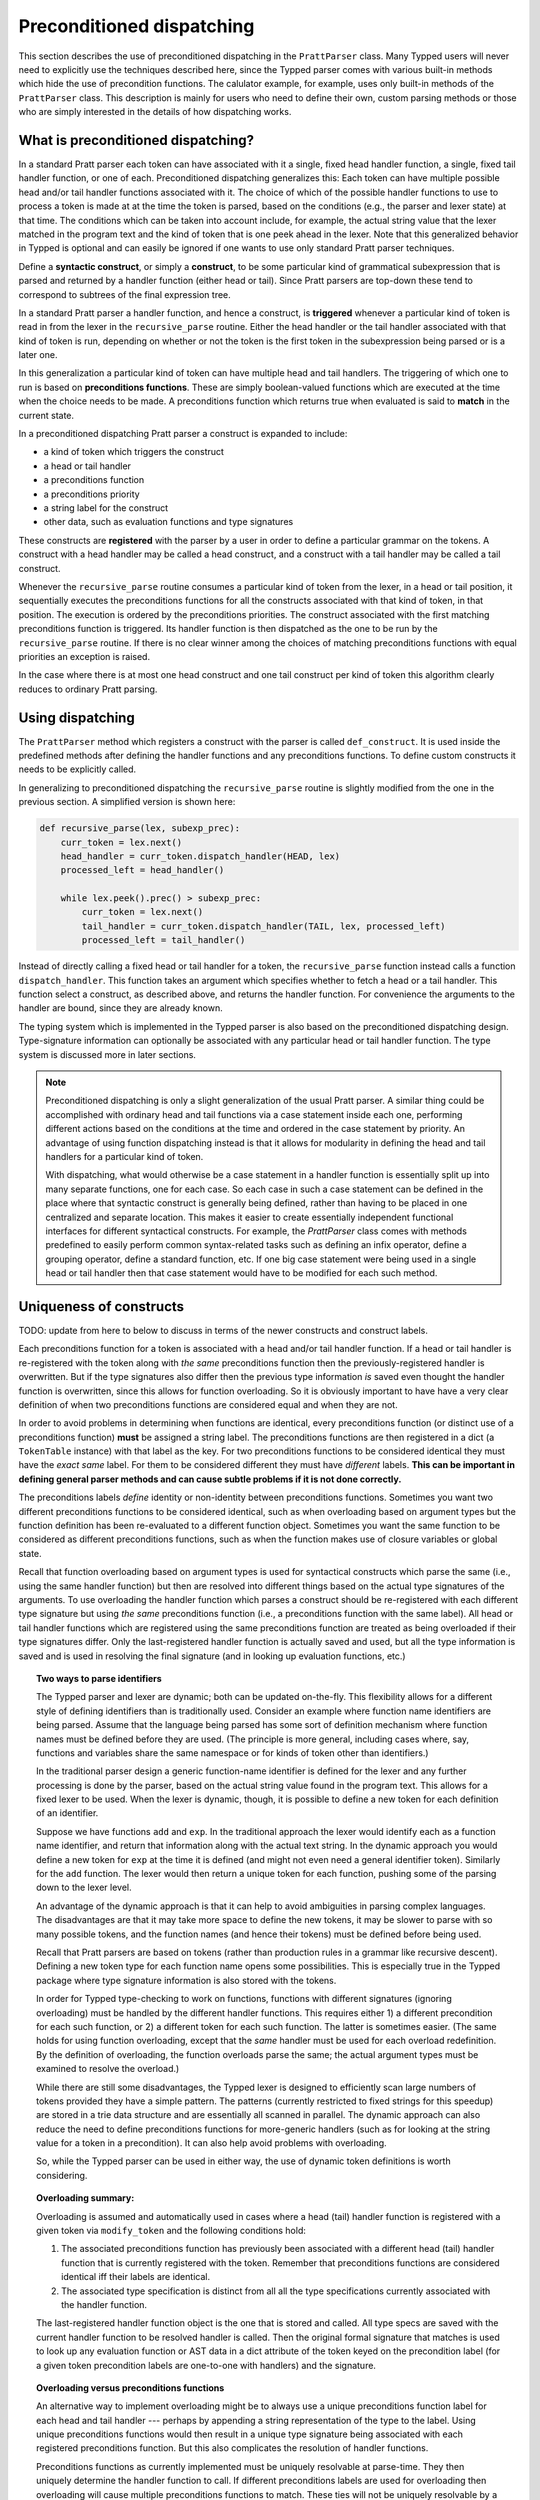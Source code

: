 
Preconditioned dispatching
==========================

This section describes the use of preconditioned dispatching in the
``PrattParser`` class.  Many Typped users will never need to explicitly use the
techniques described here, since the Typped parser comes with various built-in
methods which hide the use of precondition functions.  The calulator example,
for example, uses only built-in methods of the ``PrattParser`` class.  This
description is mainly for users who need to define their own, custom parsing
methods or those who are simply interested in the details of how dispatching
works.

What is preconditioned dispatching?
-----------------------------------

In a standard Pratt parser each token can have associated with it a single,
fixed head handler function, a single, fixed tail handler function, or one of
each.  Preconditioned dispatching generalizes this: Each token can have
multiple possible head and/or tail handler functions associated with it.  The
choice of which of the possible handler functions to use to process a token is
made at at the time the token is parsed, based on the conditions (e.g., the
parser and lexer state) at that time.  The conditions which can be taken into
account include, for example, the actual string value that the lexer matched in
the program text and the kind of token that is one peek ahead in the lexer.
Note that this generalized behavior in Typped is optional and can easily be
ignored if one wants to use only standard Pratt parser techniques.

Define a **syntactic construct**, or simply a **construct**, to be some
particular kind of grammatical subexpression that is parsed and returned by a
handler function (either head or tail).  Since Pratt parsers are top-down these
tend to correspond to subtrees of the final expression tree.

In a standard Pratt parser a handler function, and hence a construct, is
**triggered** whenever a particular kind of token is read in from the lexer in
the ``recursive_parse`` routine.  Either the head handler or the tail handler
associated with that kind of token is run, depending on whether or not the
token is the first token in the subexpression being parsed or is a later one.

In this generalization a particular kind of token can have multiple head and
tail handlers.  The triggering of which one to run is based on **preconditions
functions**.  These are simply boolean-valued functions which are executed at
the time when the choice needs to be made.  A preconditions function which
returns true when evaluated is said to **match** in the current state.

In a preconditioned dispatching Pratt parser a construct is expanded to include:

* a kind of token which triggers the construct
* a head or tail handler
* a preconditions function
* a preconditions priority
* a string label for the construct
* other data, such as evaluation functions and type signatures

These constructs are **registered** with the parser by a user in order to
define a particular grammar on the tokens.  A construct with a head handler
may be called a head construct, and a construct with a tail handler may be
called a tail construct.

Whenever the ``recursive_parse`` routine consumes a particular kind of token
from the lexer, in a head or tail position, it sequentially executes the
preconditions functions for all the constructs associated with that kind of
token, in that position.  The execution is ordered by the preconditions
priorities.  The construct associated with the first matching preconditions
function is triggered.  Its handler function is then dispatched as the one to
be run by the ``recursive_parse`` routine.  If there is no clear winner among
the choices of matching preconditions functions with equal priorities an
exception is raised.

In the case where there is at most one head construct and one tail construct
per kind of token this algorithm clearly reduces to ordinary Pratt parsing.

Using dispatching
-----------------

The ``PrattParser`` method which registers a construct with the parser is
called ``def_construct``.  It is used inside the predefined methods after
defining the handler functions and any preconditions functions.  To define
custom constructs it needs to be explicitly called.

In generalizing to preconditioned dispatching the ``recursive_parse`` routine
is slightly modified from the one in the previous section.  A simplified
version is shown here:

.. code-block:: python

   def recursive_parse(lex, subexp_prec):
       curr_token = lex.next()
       head_handler = curr_token.dispatch_handler(HEAD, lex)
       processed_left = head_handler()

       while lex.peek().prec() > subexp_prec:
           curr_token = lex.next()
           tail_handler = curr_token.dispatch_handler(TAIL, lex, processed_left)
           processed_left = tail_handler()

Instead of directly calling a fixed head or tail handler for a token, the
``recursive_parse`` function instead calls a function ``dispatch_handler``.
This function takes an argument which specifies whether to fetch a head or a
tail handler.  This function select a construct, as described above, and
returns the handler function.  For convenience the arguments to the handler are
bound, since they are already known.

The typing system which is implemented in the Typped parser is also based on
the preconditioned dispatching design.  Type-signature information can
optionally be associated with any particular head or tail handler function.
The type system is discussed more in later sections.

.. note::

   Preconditioned dispatching is only a slight generalization of the usual
   Pratt parser.  A similar thing could be accomplished with ordinary head and
   tail functions via a case statement inside each one, performing different
   actions based on the conditions at the time and ordered in the case
   statement by priority. An advantage of using function dispatching instead
   is that it allows for modularity in defining the head and tail handlers for
   a particular kind of token.
   
   With dispatching, what would otherwise be a case statement in a handler
   function is essentially split up into many separate functions, one for each
   case.  So each case in such a case statement can be defined in the place
   where that syntactic construct is generally being defined, rather than
   having to be placed in one centralized and separate location.  This makes it
   easier to create essentially independent functional interfaces for different
   syntactical constructs.  For example, the `PrattParser` class comes with
   methods predefined to easily perform common syntax-related tasks such as
   defining an infix operator, define a grouping operator, define a standard
   function, etc.  If one big case statement were being used in a single head
   or tail handler then that case statement would have to be modified for each
   such method.

Uniqueness of constructs
------------------------

TODO: update from here to below to discuss in terms of the newer constructs and
construct labels.

Each preconditions function for a token is associated with a head and/or tail
handler function.  If a head or tail handler is re-registered with the token
along with *the same* preconditions function then the previously-registered
handler is overwritten.  But if the type signatures also differ then the
previous type information *is* saved even thought the handler function is
overwritten, since this allows for function overloading.  So it is obviously
important to have have a very clear definition of when two preconditions
functions are considered equal and when they are not.

In order to avoid problems in determining when functions are identical, every
preconditions function (or distinct use of a preconditions function) **must**
be assigned a string label.  The preconditions functions are then registered in
a dict (a ``TokenTable`` instance) with that label as the key.  For two
preconditions functions to be considered identical they must have the *exact
same* label.  For them to be considered different they must have *different*
labels.  **This can be important in defining general parser methods and can
cause subtle problems if it is not done correctly.**

The preconditions labels *define* identity or non-identity between
preconditions functions.  Sometimes you want two different preconditions
functions to be considered identical, such as when overloading based on
argument types but the function definition has been re-evaluated to a different
function object.  Sometimes you want the same function to be considered as
different preconditions functions, such as when the function makes use of
closure variables or global state.

Recall that function overloading based on argument types is used for
syntactical constructs which parse the same (i.e., using the same handler
function) but then are resolved into different things based on the actual type
signatures of the arguments.  To use overloading the handler function which
parses a construct should be re-registered with each different type signature
but using *the same* preconditions function (i.e., a preconditions function
with the same label).  All head or tail handler functions which are registered
using the same preconditions function are treated as being overloaded if their
type signatures differ.  Only the last-registered handler function is actually
saved and used, but all the type information is saved and is used in resolving
the final signature (and in looking up evaluation functions, etc.)

.. topic:: Two ways to parse identifiers

   The Typped parser and lexer are dynamic; both can be updated on-the-fly.
   This flexibility allows for a different style of defining identifiers than
   is traditionally used.  Consider an example where function name
   identifiers are being parsed.  Assume that the language being parsed has
   some sort of definition mechanism where function names must be defined
   before they are used.  (The principle is more general, including cases
   where, say, functions and variables share the same namespace or for
   kinds of token other than identifiers.)
   
   In the traditional parser design a generic function-name identifier is
   defined for the lexer and any further processing is done by the parser, based
   on the actual string value found in the program text.  This allows for a
   fixed lexer to be used.  When the lexer is dynamic, though, it is possible
   to define a new token for each definition of an identifier.
   
   Suppose we have functions ``add`` and ``exp``.  In the traditional approach
   the lexer would identify each as a function name identifier, and return that
   information along with the actual text string.  In the dynamic approach you
   would define a new token for ``exp`` at the time it is defined (and might
   not even need a general identifier token).  Similarly for the ``add``
   function.  The lexer would then return a unique token for each function,
   pushing some of the parsing down to the lexer level.

   An advantage of the dynamic approach is that it can help to avoid
   ambiguities in parsing complex languages.  The disadvantages are that it may
   take more space to define the new tokens, it may be slower to parse with so
   many possible tokens, and the function names (and hence their tokens) must
   be defined before being used.

   Recall that Pratt parsers are based on tokens (rather than production rules
   in a grammar like recursive descent).  Defining a new token type for each
   function name opens some possibilities.  This is especially true in the
   Typped package where type signature information is also stored with the
   tokens.

   In order for Typped type-checking to work on functions, functions with
   different signatures (ignoring overloading) must be handled by the different
   handler functions.  This requires either 1) a different precondition for
   each such function, or 2) a different token for each such function.  The
   latter is sometimes easier.  (The same holds for using function overloading,
   except that the *same* handler must be used for each overload redefinition.
   By the definition of overloading, the function overloads parse the same; the
   actual argument types must be examined to resolve the overload.)
  
   While there are still some disadvantages, the Typped lexer is designed to
   efficiently scan large numbers of tokens provided they have a simple
   pattern.  The patterns (currently restricted to fixed strings for this
   speedup) are stored in a trie data structure and are essentially all
   scanned in parallel.  The dynamic approach can also reduce the need to
   define preconditions functions for more-generic handlers (such as for
   looking at the string value for a token in a precondition).  It can also
   help avoid problems with overloading.

   So, while the Typped parser can be used in either way, the use of dynamic
   token definitions is worth considering.

.. topic:: Overloading summary:

   Overloading is assumed and automatically used in cases where a head (tail)
   handler function is registered with a given token via ``modify_token`` and
   the following conditions hold:

   1. The associated preconditions function has previously been associated with
      a different head (tail) handler function that is currently registered
      with the token.  Remember that preconditions functions are considered
      identical iff their labels are identical.

   2. The associated type specification is distinct from all all the type
      specifications currently associated with the handler function.

   The last-registered handler function object is the one that is stored and
   called.  All type specs are saved with the current handler function to be
   resolved handler is called.  Then the original formal signature that matches
   is used to look up any evaluation function or AST data in a dict attribute
   of the token keyed on the precondition label (for a given token precondition
   labels are one-to-one with handlers) and the signature.

.. topic:: Overloading versus preconditions functions

   An alternative way to implement overloading might be to always use a unique
   preconditions function label for each head and tail handler --- perhaps by
   appending a string representation of the type to the label.  Using unique
   preconditions functions would then result in a unique type signature being
   associated with each registered preconditions function.  But this also
   complicates the resolution of handler functions.
  
   Preconditions functions as currently implemented must be uniquely resolvable
   at parse-time.  They then uniquely determine the handler function to call.
   If different preconditions labels are used for overloading then overloading
   will cause multiple preconditions functions to match.  These ties will not
   be uniquely resolvable by a priority system.  The expression must be parsed
   to find the actual types, which requires a handler function.
   
   One approach might be to assume that all the corresponding handler functions
   are identical in case of ties and just pick one to call, but that could mask
   some error conditions.  Since type information is only resolved after the
   handler functions are called, the actual types and matching formal signature
   would need to be found after calling the handler.  Then the associated
   evaluation function and AST data would still need to then be selected from
   among the collection of matching handlers.  It seems simpler to just treat
   overloading and preconditions as separate and store all the overloaded
   signatures for a handler (and their associated information) a common
   handler.
   
Example: Defining standard functions with lookahead
---------------------------------------------------

As an example of dispatching, consider the parsing of function evaluations such
as ``f(x)`` in a Pratt parser.   The "usual" way is to define a tail handler
for the left-paren token.  Then that symbol acts like an infix operator with
the function name as its first argument and the function arguments and closing
paren as its second argument.  If parentheses are also used for grouping then a
head-handler for left paren is defined for that use.  The resolution between
the two uses is based on whether the left paren is in a head or tail position
in a subexpression.  In the case of the function evaluation, the token for the
function name ``f`` is the head of the subexpression.

This usual way of parsing function evaluations can lead to complications in
more-complex grammars where left paren is used in various contexts.  If a
juxtaposition operator is being used, for example, then and expression like
``pi (x+y)`` can cause problems with the usual method.  The name ``pi`` might
be a constant or a function name.  (At the least the left paren tail handler
would need to be conditioned on a space occurring before it, but this example
takes a different approach.)

By using a precondition that the lookahead token be a left paren with no
intervening space the head handler for a standard function identifier can parse
the whole subexpression rather than waiting to be picked up as an "argument" to
the infix left paren operator.  A second, lower-priority default head handler
can still be defined for all other identifiers.  (Other preconditions can also
be placed on other head handlers for identifiers).  These two head handler
definitions are largely independent, except via their respective priorities.
They can occur in different sections of code, where the different constructs
are defined.  Both handlers are registered for the identifier token, and the
rest is handled automatically.

The code for this example can be found in a runnable form in the file
``example_stdfun_lookahead.py``.

In this example the ``PrattParser`` class is extended by creating a subclass
with additional methods.  It is not strictly necessary to create a subclass,
however.  An ordinary function could be used, just renaming the ``self``
variable to something like ``parser`` and then explicitly passing in a parser
instance when calling it.  Extending the class has the advantage that the newer
methods are accessed in the same way as the built-in ones and are in the parser
instance's namespace.

In this example the method ``def_stdfun_lookahead`` is added to the
``PrattParser``.  (This is only an example, since the ``PrattParser`` class
already has a ``def_stdfun`` method which uses lookahead and also incorporates
types, etc.)  Before calling this method all of the tokens involved must have
already been defined along with their labels (via the ``def_token`` method).
Ignored whitespace tokens must also have been defined already.  The lpar, rpar,
and comma tokens must already have been defined as literal tokens (via the
``def_literal`` method).

Recall that the head-handler will be called to process a subexpression starting
from the beginning.  That head-handler is then responsible for parsing the full
subexpression -- though it can itself call ``recursive_parse`` to parse
sub-subexpressions.  We are defining a head-handler that only matches a
function name in the case when the peek token is an lpar with no intervening
space.

.. TODO: Keep up-to-date with the code in latest version from Python file
   ``example_stdfun_lookahead.py``  Maybe add more tests
   (maybe as a pytest file).

.. code-block:: python

   class MyParser(PrattParser):
       """Subclass and add a new method to the `PrattParser` class as an example."""

       def __init__(self, *args, **kwargs):
           """Call the superclass initializer."""
           super(MyParser, self).__init__(*args, **kwargs)

       def def_stdfun_lookahead(self, fname_token_label, lpar_token_label,
                      rpar_token_label, comma_token_label, num_args,
                      precond_priority=1):
           """Define a standard function with a fixed number of arguments."""

           # Define the preconditions function and a unique label for it.
           def preconditions(lex, lookbehind):
               # Note that helper functions like `match_next` could also be used.
               peek_tok = lex.peek()
               if peek_tok.ignored_before: return False
               if peek_tok.token_label != lpar_token_label: return False
               return True
           precond_label = "lpar after, no whitespace between" # Some unique label.

           # Define the head-handler function.
           def head_handler(tok, lex):
               # Below match is for a precondition, so it will match and consume.
               lex.match_next(lpar_token_label, raise_on_fail=True)

               # Read comma-separated subexpressions as arguments.
               for i in range(num_args-1):
                   tok.append_children(tok.recursive_parse(0))
                   lex.match_next(comma_token_label, raise_on_fail=True)
                   lex.match_next(rpar_token_label, raise_on_true=True) # Error.
               if num_args != 0:
                   tok.append_children(tok.recursive_parse(0))
               lex.match_next(rpar_token_label, raise_on_fail=True)

               # Always call this function at the end of a handler function.
               tok.process_and_check_node(head_handler)
               return tok

           # Register the handler function with the token, associated with the
           # preconditions function.
           self.modify_token(fname_token_label, prec=0,
                             head=head_handler,
                             precond_label=precond_label,
                             precond_fun=preconditions,
                             precond_priority=precond_priority)

In parsing the full function call the handler defined above uses both the
helper function ``match_next`` as well as calls to the lexer and
``recursive_parse``.  The general rule is that tokens which will appear in the
final parse tree, even literal tokens, should always be retrieved with
``recursive_parse``.  This is because it processes the nodes to adds some extra
attributes which are needed by other tree operations.  Tokens which do not
appear in the final parse tree, such as the final closing rpar token of the
function arguments, can simply be consumed by ``match_next`` or an explicit
call to ``lex.next()`` and discarded.  (If you must include a directly-consumed
token in the tree, it must at least have its ``process_and_check_node`` method
called with an overridden type signature to mimic what the handler for literal
tokens does.)

The function defined above could be called as follows.

.. code-block:: python

    parser = MyParser()
    parser.def_default_whitespace()

    tokens = [("k_number", r"\d+"),
              ("k_lpar", r"\("),
              ("k_rpar", r"\)"),
              ("k_comma", r","),
              ("k_add", r"add"),
              ("k_sub", r"sub"),
             ]
    parser.def_multi_tokens(tokens)

    literals = [("k_number"),
                ("k_lpar"),
                ("k_rpar"),
               ]
    parser.def_multi_literals(literals)

    parser.def_stdfun("k_add", "k_lpar", "k_rpar", "k_comma", 2)
    parser.def_stdfun("k_sub", "k_lpar", "k_rpar", "k_comma", 2)

    print(parser.parse("add(4, sub(5, 6)").tree_repr())

When run, the above code produces this output:

::

   <k_add,'add'>
       <k_number,'4'>
       <k_sub,'sub'>
           <k_number,'5'>
           <k_number,'6'>

This example works, but is simplified from the actual ``def_stdfun`` method of
the Pratt parser class.  It assumes a fixed number of arguments and does not
make use of type data.  The function is still fairly general, though.  Note
that this function does not allow whitespace (ignored tokens) to occur between
the function name and the left parenthesis.  The preconditions function is
defined as a nested function, but it could alternately be passed in as another
argument to ``def_stdfun`` (along with its label). 

Implementation details
----------------------

Some of the low-level implementation details are discussed on the linked page
below.  Most users will not need to be concerned with these.

   :doc:`dispatching_implementation_details`


